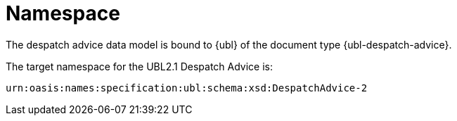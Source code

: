 [[namespaces]]
= Namespace

The despatch advice data model is bound to  {ubl} of the document type {ubl-despatch-advice}. +

The target namespace for the UBL2.1 Despatch Advice is:

[source, xml, indent=0]
----
urn:oasis:names:specification:ubl:schema:xsd:DespatchAdvice-2
----